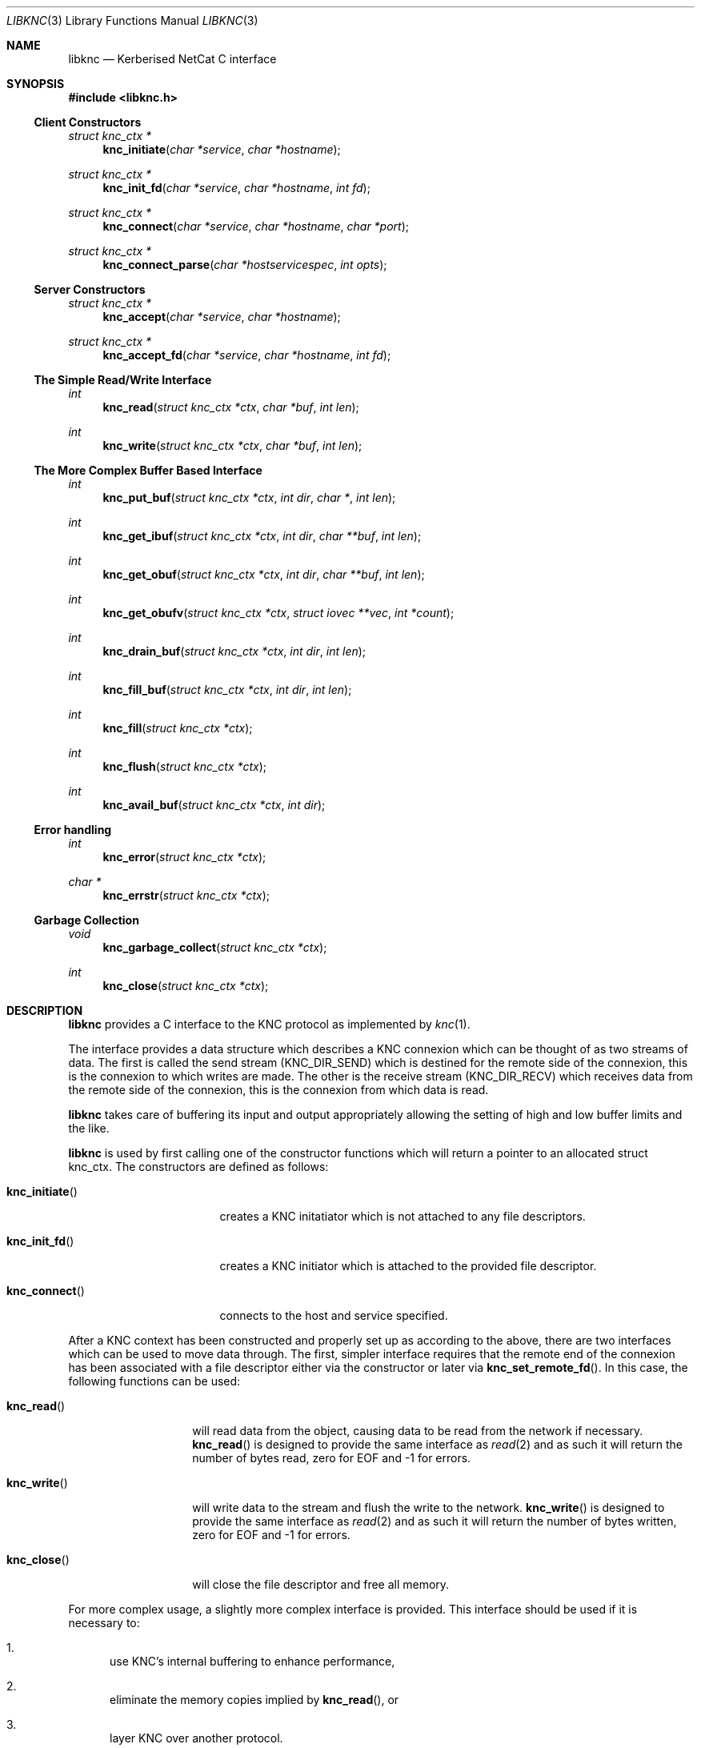 .\"
.\" Copyright 2010  Morgan Stanley and Co. Incorporated
.\"
.\" Permission is hereby granted, free of charge, to any person obtaining
.\" a copy of this software and associated documentation files (the
.\" "Software"), to deal in the Software without restriction, including
.\" without limitation the rights to use, copy, modify, merge, publish,
.\" distribute, sublicense, and/or sell copies of the Software, and to
.\" permit persons to whom the Software is furnished to do so, subject
.\" to the following conditions:
.\"
.\" The above copyright notice and this permission notice shall be
.\" included in all copies or substantial portions of the Software.
.\"
.\" THE SOFTWARE IS PROVIDED "AS IS", WITHOUT WARRANTY OF ANY KIND,
.\" EXPRESS OR IMPLIED, INCLUDING BUT NOT LIMITED TO THE WARRANTIES OF
.\" MERCHANTABILITY, FITNESS FOR A PARTICULAR PURPOSE AND NONINFRINGEMENT.
.\" IN NO EVENT SHALL THE AUTHORS OR COPYRIGHT HOLDERS BE LIABLE FOR
.\" ANY CLAIM, DAMAGES OR OTHER LIABILITY, WHETHER IN AN ACTION OF
.\" CONTRACT, TORT OR OTHERWISE, ARISING FROM, OUT OF OR IN CONNECTION
.\" WITH THE SOFTWARE OR THE USE OR OTHER DEALINGS IN THE SOFTWARE.
.\"
.Dd September 8, 2010
.Dt LIBKNC 3
.Os
.Sh NAME
.Nm libknc
.Nd Kerberised NetCat C interface
.Sh SYNOPSIS
.In libknc.h
.Ss Client Constructors
.Ft "struct knc_ctx *"
.Fn knc_initiate "char *service" "char *hostname"
.Ft "struct knc_ctx *"
.Fn knc_init_fd "char *service" "char *hostname" "int fd"
.Ft "struct knc_ctx *"
.Fn knc_connect "char *service" "char *hostname" "char *port"
.Ft "struct knc_ctx *"
.Fn knc_connect_parse "char *hostservicespec" "int opts"
.Ss Server Constructors
.Ft "struct knc_ctx *"
.Fn knc_accept "char *service" "char *hostname"
.Ft "struct knc_ctx *"
.Fn knc_accept_fd "char *service" "char *hostname" "int fd"
.Ss The Simple Read/Write Interface
.Ft int
.Fn knc_read "struct knc_ctx *ctx" "char *buf" "int len"
.Ft int
.Fn knc_write "struct knc_ctx *ctx" "char *buf" "int len"
.Ss The More Complex Buffer Based Interface
.Ft int
.Fn knc_put_buf "struct knc_ctx *ctx" "int dir" "char *" "int len"
.Ft int
.Fn knc_get_ibuf "struct knc_ctx *ctx" "int dir" "char **buf" "int len"
.Ft int
.Fn knc_get_obuf "struct knc_ctx *ctx" "int dir" "char **buf" "int len"
.Ft int
.Fn knc_get_obufv "struct knc_ctx *ctx" "struct iovec **vec" "int *count"
.Ft int
.Fn knc_drain_buf "struct knc_ctx *ctx" "int dir" "int len"
.Ft int
.Fn knc_fill_buf "struct knc_ctx *ctx" "int dir" "int len"
.Ft int
.Fn knc_fill "struct knc_ctx *ctx"
.Ft int
.Fn knc_flush "struct knc_ctx *ctx"
.Ft int
.Fn knc_avail_buf "struct knc_ctx *ctx" "int dir"
.Ss Error handling
.Ft int
.Fn knc_error "struct knc_ctx *ctx"
.Ft "char *"
.Fn knc_errstr "struct knc_ctx *ctx"
.Ss Garbage Collection
.Ft void
.Fn knc_garbage_collect "struct knc_ctx *ctx"
.Ft int
.Fn knc_close "struct knc_ctx *ctx"
.Sh DESCRIPTION
.Nm
provides a C interface to the KNC protocol as implemented by
.Xr knc 1 .
.Pp
The interface provides a data structure which describes a KNC
connexion which can be thought of as two streams of data.
The first is called the send stream
.Pq Dv KNC_DIR_SEND
which is destined for the remote side of the connexion, this is the
connexion to which writes are made.
The other is the receive stream
.Pq Dv KNC_DIR_RECV
which receives data from the remote side of the connexion, this is the
connexion from which data is read.
.Pp
.Nm
takes care of buffering its input and output appropriately allowing
the setting of high and low buffer limits and the like.
.Pp
.Nm
is used by first calling one of the constructor functions which
will return a pointer to an allocated struct knc_ctx.  The constructors
are defined as follows:
.Bl -tag -width knc_initiateXXX
.It Fn knc_initiate
creates a KNC initatiator which is not attached to any file descriptors.
.It Fn knc_init_fd
creates a KNC initiator which is attached to the provided file descriptor.
.It Fn knc_connect
connects to the host and service specified.
.El
.Pp
After a KNC context has been constructed and properly set up as according
to the above, there are two interfaces which can be used to move data
through.
The first, simpler interface requires that the remote end of the connexion
has been associated with a file descriptor either via the constructor or
later via
.Fn knc_set_remote_fd .
In this case, the following functions can be used:
.Bl -tag -width knc_writeXXX
.It Fn knc_read
will read data from the object, causing data to be read from the network
if necessary.
.Fn knc_read
is designed to provide the same interface as
.Xr read 2
and as such it will return the number of bytes read, zero for EOF and
-1 for errors.
.It Fn knc_write
will write data to the stream and flush the write to the network.
.Fn knc_write
is designed to provide the same interface as
.Xr read 2
and as such it will return the number of bytes written, zero for EOF and
-1 for errors.
.It Fn knc_close
will close the file descriptor and free all memory.
.El
.Pp
For more complex usage, a slightly more complex interface is provided.
This interface should be used if it is necessary to:
.Bl -enum
.It
use KNC's internal buffering to enhance performance,
.It
eliminate the memory copies implied by
.Fn knc_read ,
or
.It
layer KNC over another protocol.
.El
.Pp
The functions are as follows:
.Bl -tag -width knc_avail_bufXXX
.It Fn knc_put_buf
will allocate and copy the provided buffer into the input side of
the desired stream.
.It Fn knc_get_ibuf
will allocate and provide a pointer to a buffer in the input side of
the specified stream, ensuring that the buffer is of at least the
specified length.
The size of the returned buffer will be returned and will generally
exceed the specified size unless a memory allocation error is encountered
in which case -1 is returned.
.It Fn knc_get_obuf
will provide a pointer to the output buffer at the current location.
The size of the output buffer is returned or -1 to indicate an error
has occurred.
.It Fn knc_get_obufv
will provide a
.Pq Dv struct iovec
and count representing the entirety
of the output stream which is currently ready to be sent.
This function is designed to provide an interface to
.Xr writev 2
and thus save the multiple invocations of
.Xr write 2
which might be required to emit the data.
.It Fn knc_drain_buf
tells KNC that the output buffer in the specified direction has
consumed the specified number of bytes.
.It Fn knc_fill_buf
tells KNC that the input buffer in the specified direction has
had the specified number of bytes written into it.
.It Fn knc_fill
will call the read function pointer to retrieve input for the
specified stream.
.It Fn knc_flush
will call the write function pointer to send output for the
specified stream.
.It Fn knc_avail_buf
returns the approximate amount of data in the specified stream.
.El
.Sh EXAMPLES
XXXrcd: provide two simple examples of correctly using the library.
.Sh SEE ALSO
.Xr knc 1 .
